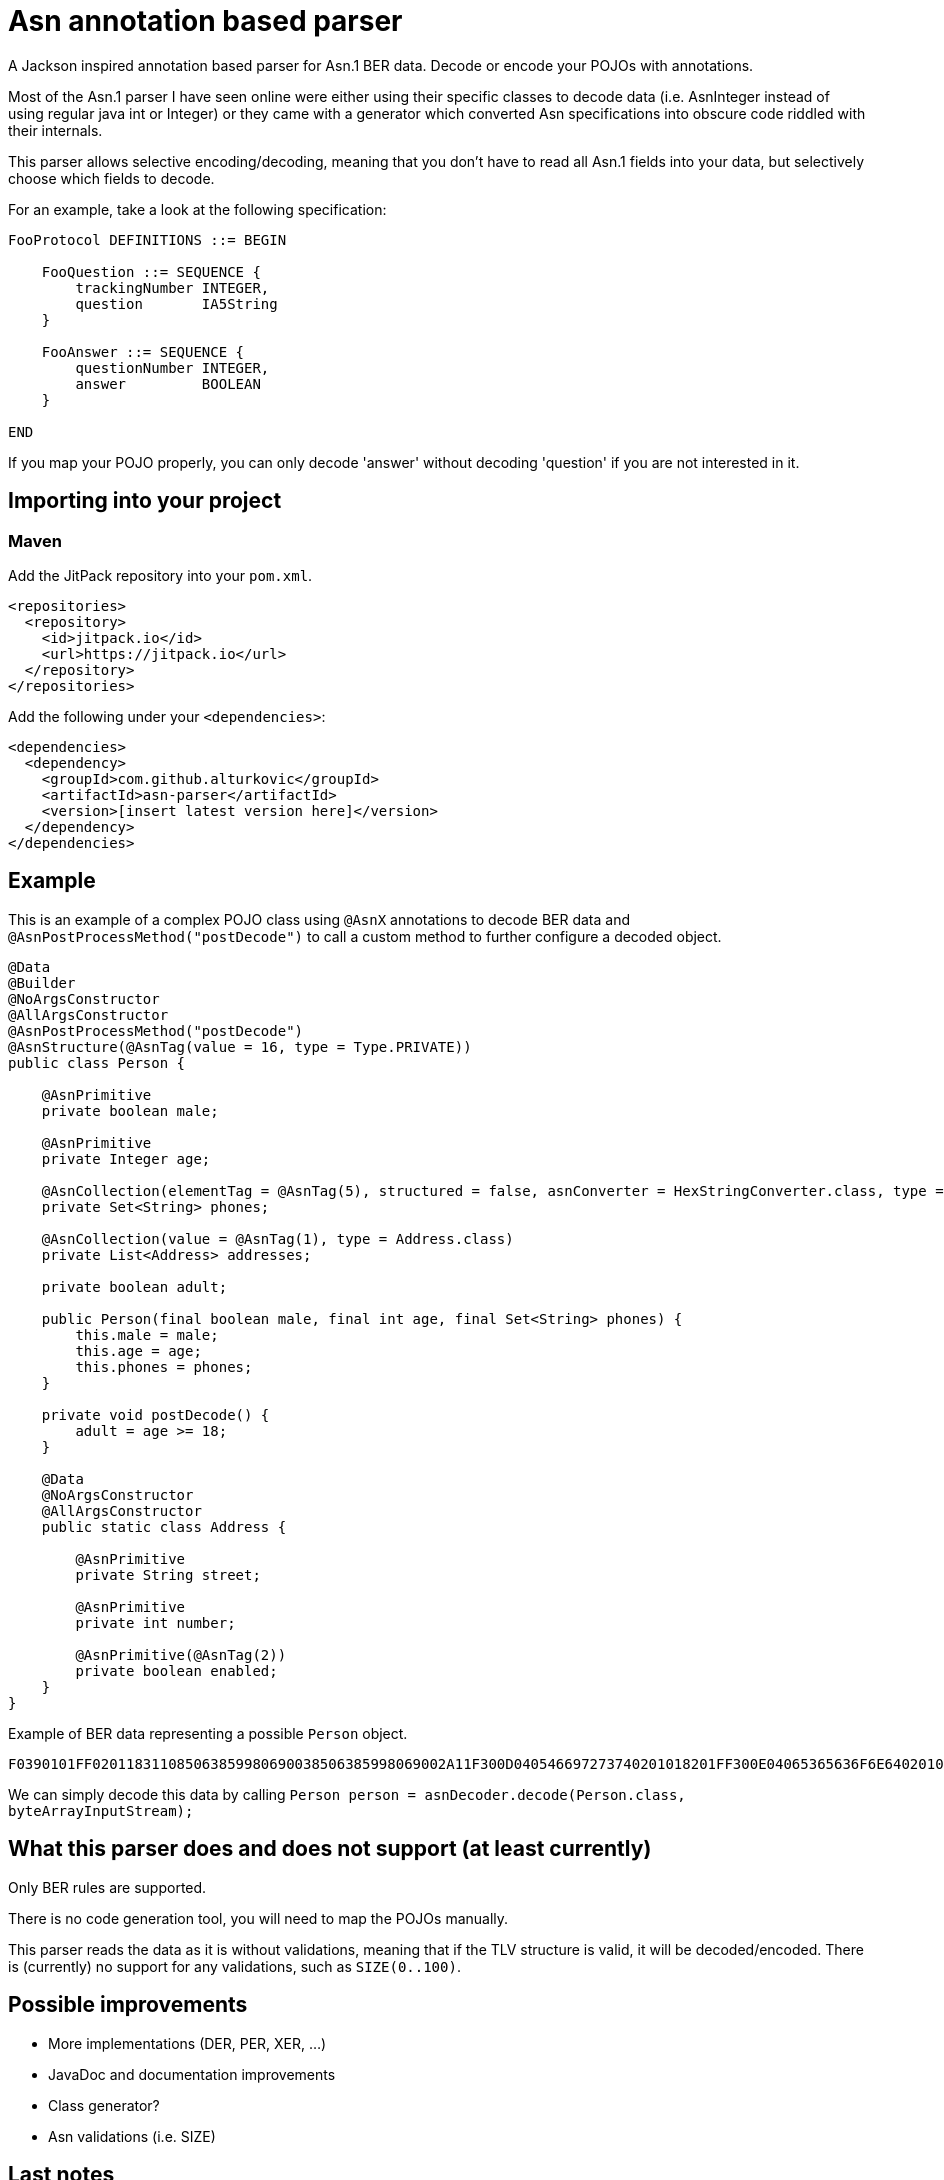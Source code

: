 = Asn annotation based parser

A Jackson inspired annotation based parser for Asn.1 BER data.
Decode or encode your POJOs with annotations.

Most of the Asn.1 parser I have seen online were either using their specific classes to decode data (i.e. AsnInteger instead of using regular java int or Integer) or they came with a generator which converted Asn specifications into obscure code riddled with their internals.

This parser allows selective encoding/decoding, meaning that you don't have to read all Asn.1 fields into your data, but selectively choose which fields to decode.

For an example, take a look at the following specification:

[source]
----
FooProtocol DEFINITIONS ::= BEGIN

    FooQuestion ::= SEQUENCE {
        trackingNumber INTEGER,
        question       IA5String
    }

    FooAnswer ::= SEQUENCE {
        questionNumber INTEGER,
        answer         BOOLEAN
    }

END
----

If you map your POJO properly, you can only decode 'answer' without decoding 'question' if you are not interested in it.

== Importing into your project

=== Maven

Add the JitPack repository into your `pom.xml`.

[source,xml]
----
<repositories>
  <repository>
    <id>jitpack.io</id>
    <url>https://jitpack.io</url>
  </repository>
</repositories>
----

Add the following under your `<dependencies>`:

[source,xml]
----
<dependencies>
  <dependency>
    <groupId>com.github.alturkovic</groupId>
    <artifactId>asn-parser</artifactId>
    <version>[insert latest version here]</version>
  </dependency>
</dependencies>
----

== Example

This is an example of a complex POJO class using `@AsnX` annotations to decode BER data and `@AsnPostProcessMethod("postDecode")` to call a custom method to further configure
a decoded object.

[source,java]
----
@Data
@Builder
@NoArgsConstructor
@AllArgsConstructor
@AsnPostProcessMethod("postDecode")
@AsnStructure(@AsnTag(value = 16, type = Type.PRIVATE))
public class Person {

    @AsnPrimitive
    private boolean male;

    @AsnPrimitive
    private Integer age;

    @AsnCollection(elementTag = @AsnTag(5), structured = false, asnConverter = HexStringConverter.class, type = String.class)
    private Set<String> phones;

    @AsnCollection(value = @AsnTag(1), type = Address.class)
    private List<Address> addresses;

    private boolean adult;

    public Person(final boolean male, final int age, final Set<String> phones) {
        this.male = male;
        this.age = age;
        this.phones = phones;
    }

    private void postDecode() {
        adult = age >= 18;
    }

    @Data
    @NoArgsConstructor
    @AllArgsConstructor
    public static class Address {

        @AsnPrimitive
        private String street;

        @AsnPrimitive
        private int number;

        @AsnPrimitive(@AsnTag(2))
        private boolean enabled;
    }
}
----

Example of BER data representing a possible `Person` object.

`F0390101FF020118311085063859980690038506385998069002A11F300D040546697273740201018201FF300E04065365636F6E64020102820100`

We can simply decode this data by calling `Person person = asnDecoder.decode(Person.class, byteArrayInputStream);`

== What this parser does and does not support (at least currently)

Only BER rules are supported. 

There is no code generation tool, you will need to map the POJOs manually. 

This parser reads the data as it is without validations, meaning that if the TLV structure is valid, it will be decoded/encoded. There is (currently) no support for any validations, such as `SIZE(0..100)`.

== Possible improvements

 * More implementations (DER, PER, XER, ...)
 * JavaDoc and documentation improvements
 * Class generator?
 * Asn validations (i.e. SIZE)

== Last notes

I am aware that the documentation is pretty bad, if there is any interest in this parser, let me know in the Issues and I will add better documentation if needed.
For starters, please check the tests for basic usage examples.
